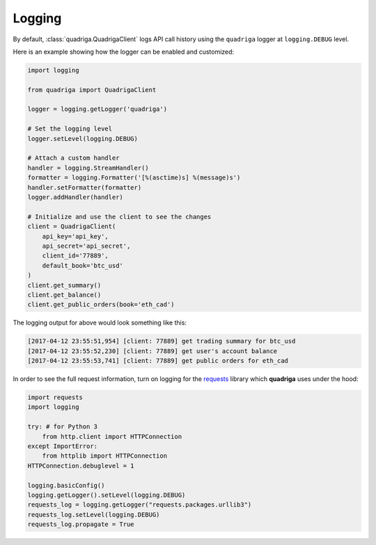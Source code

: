 Logging
-------

By default, :class:`quadriga.QuadrigaClient` logs API call history using the
``quadriga`` logger at ``logging.DEBUG`` level.

Here is an example showing how the logger can be enabled and customized:

.. code-block:: python

    import logging

    from quadriga import QuadrigaClient

    logger = logging.getLogger('quadriga')

    # Set the logging level
    logger.setLevel(logging.DEBUG)

    # Attach a custom handler
    handler = logging.StreamHandler()
    formatter = logging.Formatter('[%(asctime)s] %(message)s')
    handler.setFormatter(formatter)
    logger.addHandler(handler)

    # Initialize and use the client to see the changes
    client = QuadrigaClient(
        api_key='api_key',
        api_secret='api_secret',
        client_id='77889',
        default_book='btc_usd'
    )
    client.get_summary()
    client.get_balance()
    client.get_public_orders(book='eth_cad')


The logging output for above would look something like this:

.. code-block:: bash

    [2017-04-12 23:55:51,954] [client: 77889] get trading summary for btc_usd
    [2017-04-12 23:55:52,230] [client: 77889] get user's account balance
    [2017-04-12 23:55:53,741] [client: 77889] get public orders for eth_cad

In order to see the full request information, turn on logging for the requests_
library which **quadriga** uses under the hood:

.. _requests: https://github.com/kennethreitz/requests

.. code-block:: python

    import requests
    import logging

    try: # for Python 3
        from http.client import HTTPConnection
    except ImportError:
        from httplib import HTTPConnection
    HTTPConnection.debuglevel = 1

    logging.basicConfig()
    logging.getLogger().setLevel(logging.DEBUG)
    requests_log = logging.getLogger("requests.packages.urllib3")
    requests_log.setLevel(logging.DEBUG)
    requests_log.propagate = True
